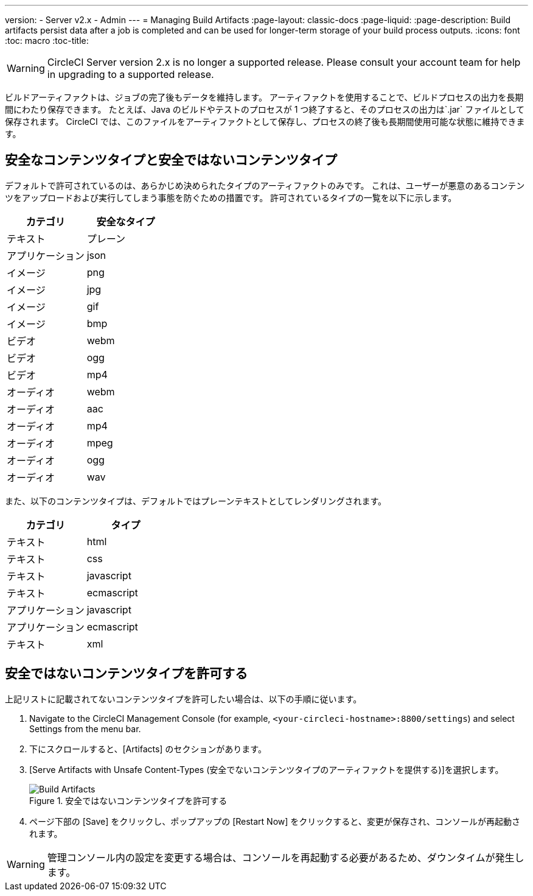 ---
version:
- Server v2.x
- Admin
---
= Managing Build Artifacts
:page-layout: classic-docs
:page-liquid:
:page-description: Build artifacts persist data after a job is completed and can be used for longer-term storage of your build process outputs.
:icons: font
:toc: macro
:toc-title:

WARNING: CircleCI Server version 2.x is no longer a supported release. Please consult your account team for help in upgrading to a supported release.

ビルドアーティファクトは、ジョブの完了後もデータを維持します。 アーティファクトを使用することで、ビルドプロセスの出力を長期間にわたり保存できます。 たとえば、Java のビルドやテストのプロセスが 1 つ終了すると、そのプロセスの出力は`.jar` ファイルとして保存されます。 CircleCI では、このファイルをアーティファクトとして保存し、プロセスの終了後も長期間使用可能な状態に維持できます。

toc::[]

== 安全なコンテンツタイプと安全ではないコンテンツタイプ
デフォルトで許可されているのは、あらかじめ決められたタイプのアーティファクトのみです。 これは、ユーザーが悪意のあるコンテンツをアップロードおよび実行してしまう事態を防ぐための措置です。 許可されているタイプの一覧を以下に示します。

[.table.table-striped]
[cols=2*, options="header", stripes=even]
|===
| カテゴリ
| 安全なタイプ

| テキスト
| プレーン

| アプリケーション
| json

| イメージ
| png

| イメージ
| jpg

| イメージ
| gif

| イメージ
| bmp

| ビデオ
| webm

| ビデオ
| ogg

| ビデオ
| mp4

| オーディオ
| webm

| オーディオ
| aac

| オーディオ
| mp4

| オーディオ
| mpeg

| オーディオ
| ogg

| オーディオ
| wav
|===
<<<

また、以下のコンテンツタイプは、デフォルトではプレーンテキストとしてレンダリングされます。

[.table.table-striped]
[cols=2*, options="header", stripes=even]
|===
| カテゴリ
| タイプ

| テキスト
| html

| テキスト
| css

| テキスト
| javascript

| テキスト
| ecmascript

| アプリケーション
| javascript

| アプリケーション
| ecmascript

| テキスト
| xml
|===

== 安全ではないコンテンツタイプを許可する
上記リストに記載されてないコンテンツタイプを許可したい場合は、以下の手順に従います。

1. Navigate to the CircleCI Management Console (for example, `<your-circleci-hostname>:8800/settings`) and select Settings from the menu bar.
2. 下にスクロールすると、[Artifacts] のセクションがあります。
3. [Serve Artifacts with Unsafe Content-Types (安全でないコンテンツタイプのアーティファクトを提供する)]を選択します。
+
.安全ではないコンテンツタイプを許可する
image::UnsafeContentTypes.png[Build Artifacts]
4. ページ下部の [Save] をクリックし、ポップアップの [Restart Now] をクリックすると、変更が保存され、コンソールが再起動されます。

WARNING: 管理コンソール内の設定を変更する場合は、コンソールを再起動する必要があるため、ダウンタイムが発生します。
